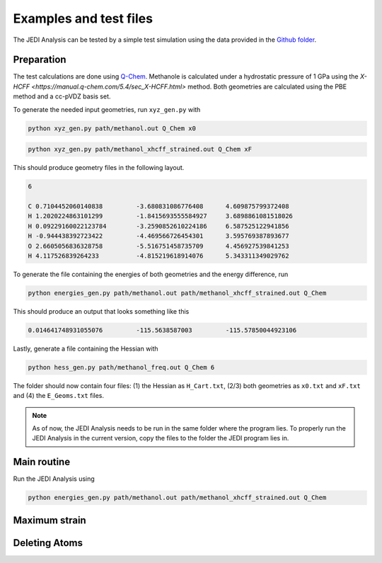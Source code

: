 =======================
Examples and test files
=======================

The JEDI Analysis can be tested by a simple test simulation using the data 
provided in the `Github folder <https://github.com/sannabenter/JEDI/tree/main/test_files>`_. 

Preparation
-----------
The test calculations are done using `Q-Chem <https://www.q-chem.com/>`_. Methanole is calculated 
under a hydrostatic pressure of 1 GPa using the `X-HCFF <https://manual.q-chem.com/5.4/sec_X-HCFF.html>` method. 
Both geometries are calculated using the PBE method and a cc-pVDZ basis set. 

To generate the needed input geometries, run ``xyz_gen.py`` with

.. code-block:: console

    python xyz_gen.py path/methanol.out Q_Chem x0

.. code-block:: console

    python xyz_gen.py path/methanol_xhcff_strained.out Q_Chem xF

This should produce geometry files in the following layout. 

.. code-block:: none

    6 

    C 0.7104452060140838 	 -3.680831086776408 	 4.609875799372408
    H 1.2020224863101299 	 -1.8415693555584927 	 3.6898861081518026
    H 0.09229160022123784 	 -3.2590852610224186 	 6.587525122941856
    H -0.944438392723422 	 -4.469566726454301 	 3.595769387893677
    O 2.6605056836328758 	 -5.516751458735709 	 4.456927539841253
    H 4.117526839264233 	 -4.815219618914076 	 5.343311349029762

To generate the file containing the energies of both geometries and the energy difference, run

.. code-block:: console

    python energies_gen.py path/methanol.out path/methanol_xhcff_strained.out Q_Chem 

This should produce an output that looks something like this

.. code-block:: none

    0.014641748931055076 	 -115.5638587003 	 -115.57850044923106

Lastly, generate a file containing the Hessian with

.. code-block:: console

    python hess_gen.py path/methanol_freq.out Q_Chem 6


The folder should now contain four files: (1) the Hessian as ``H_Cart.txt``, (2/3) both geometries 
as ``x0.txt`` and ``xF.txt``  and (4) the ``E_Geoms.txt`` files. 

.. note:: 
    As of now, the JEDI Analysis needs to be run in the same folder where the program lies. 
    To properly run the JEDI Analysis in the current version, copy the files to the folder 
    the JEDI program lies in. 

     
Main routine
------------
Run the JEDI Analysis using 

.. code-block:: console

    python energies_gen.py path/methanol.out path/methanol_xhcff_strained.out Q_Chem 

Maximum strain
--------------


Deleting Atoms
--------------